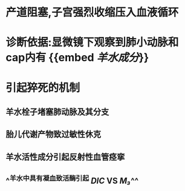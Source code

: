* 产道阻塞,子宫强烈收缩压入血液循环
* 诊断依据:显微镜下观察到肺小动脉和cap内有 {{embed [[羊水成分]]}}
* 引起猝死的机制
** 羊水栓子堵塞肺动脉及其分支
** 胎儿代谢产物致过敏性休克
** 羊水活性成分引起反射性血管痉挛
** ^^羊水中具有凝血致活酶引起 [[DIC]] VS [[M₃]]^^